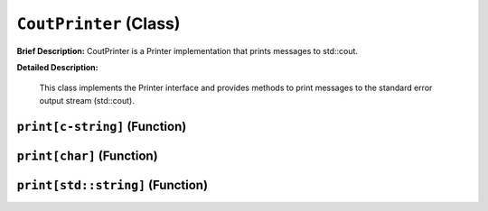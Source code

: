 ``CoutPrinter`` (Class)
=======================

**Brief Description:** CoutPrinter is a Printer implementation that prints messages to std::cout.

**Detailed Description:**

    This class implements the Printer interface and provides methods to print messages
    to the standard error output stream (std::cout).


.. _/src/util/cout_printer_hh_``print[c-string]``:

``print[c-string]`` (Function)
------------------------------


.. _/src/util/cout_printer_hh_``print[char]``:

``print[char]`` (Function)
--------------------------


.. _/src/util/cout_printer_hh_``print[std::string]``:

``print[std::string]`` (Function)
---------------------------------



